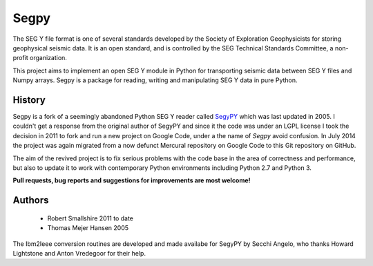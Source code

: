 =====
Segpy
=====

The SEG Y file format is one of several standards developed by the Society of Exploration Geophysicists for storing
geophysical seismic data. It is an open standard, and is controlled by the SEG Technical Standards Committee, a
non-profit organization.

This project aims to implement an open SEG Y module in Python for transporting seismic data between SEG Y files and
Numpy arrays. Segpy is a package for reading, writing and manipulating SEG Y data in pure Python.

History
=======

Segpy is a fork of a seemingly abandoned Python SEG Y reader called `SegyPY <http://segymat.sourceforge.net/segypy/>`_
which was last updated in 2005. I couldn't get a response from the original author of SegyPY and since it the code was
under an LGPL license I took the decision in 2011 to fork and run a new project on Google Code, under a the name of
*Segpy* avoid confusion. In July 2014 the project was again migrated from a now defunct Mercural repository on Google
Code to this Git repository on GitHub.

The aim of the revived project is to fix serious problems with the code base in the area of correctness and
performance, but also to update it to work with contemporary Python environments including Python 2.7 and Python 3.

**Pull requests, bug reports and suggestions for improvements are most welcome!**


Authors
=======

 * Robert Smallshire 2011 to date
 * Thomas Mejer Hansen 2005

The Ibm2Ieee conversion routines are developed and made availabe for SegyPY by Secchi Angelo, who thanks Howard
Lightstone and Anton Vredegoor for their help.
